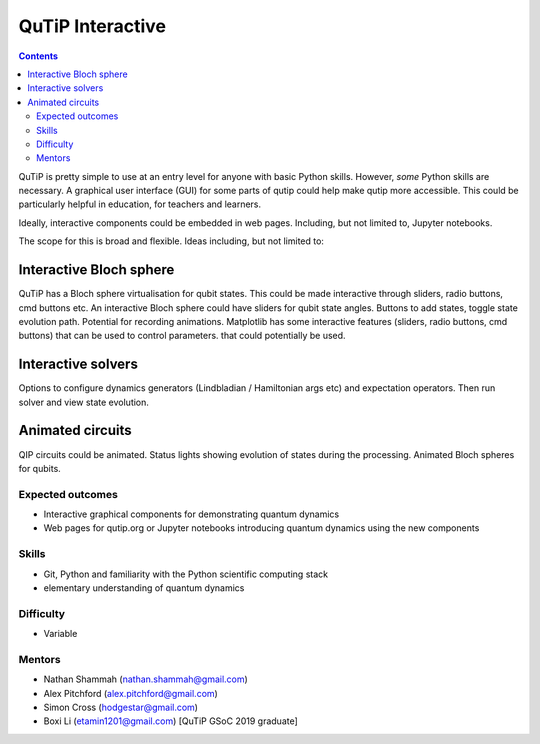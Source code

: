 *****************
QuTiP Interactive
*****************

.. contents:: Contents
    :local:
    :depth: 3

QuTiP is pretty simple to use at an entry level for anyone with basic Python
skills. However, *some* Python skills are necessary. A graphical user interface
(GUI) for some parts of qutip could help make qutip more accessible. This could
be particularly helpful in education, for teachers and learners.

Ideally, interactive components could be embedded in web pages. Including, but
not limited to, Jupyter notebooks.

The scope for this is broad and flexible. Ideas including, but not limited to:

Interactive Bloch sphere
------------------------

QuTiP has a Bloch sphere virtualisation for qubit states. This could be made
interactive through sliders, radio buttons, cmd buttons etc. An interactive
Bloch sphere could have sliders for qubit state angles. Buttons to add states,
toggle state evolution path. Potential for recording animations. Matplotlib has
some interactive features (sliders, radio buttons, cmd buttons) that can be used
to control parameters. that could potentially be used.

Interactive solvers
-------------------

Options to configure dynamics generators (Lindbladian / Hamiltonian args etc)
and expectation operators. Then run solver and view state evolution.

Animated circuits
-----------------

QIP circuits could be animated. Status lights showing evolution of states during
the processing. Animated Bloch spheres for qubits.

Expected outcomes
=================

* Interactive graphical components for demonstrating quantum dynamics
* Web pages for qutip.org or Jupyter notebooks introducing quantum dynamics
  using the new components

Skills
======

* Git, Python and familiarity with the Python scientific computing stack
* elementary understanding of quantum dynamics

Difficulty
==========

* Variable

Mentors
=======

* Nathan Shammah (nathan.shammah@gmail.com)
* Alex Pitchford (alex.pitchford@gmail.com)
* Simon Cross (hodgestar@gmail.com)
* Boxi Li (etamin1201@gmail.com) [QuTiP GSoC 2019 graduate]
